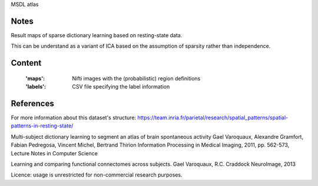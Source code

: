 MSDL atlas


Notes
-----
Result maps of sparse dictionary learning based on resting-state data.

This can be understand as a variant of ICA based on the assumption
of sparsity rather than independence.


Content
-------
    :'maps': Nifti images with the (probabilistic) region definitions
    :'labels': CSV file specifying the label information


References
----------
For more information about this dataset's structure:
https://team.inria.fr/parietal/research/spatial_patterns/spatial-patterns-in-resting-state/

Multi-subject dictionary learning to segment an atlas of brain spontaneous activity Gael Varoquaux, Alexandre Gramfort, Fabian Pedregosa, Vincent Michel, Bertrand Thirion Information Processing in Medical Imaging, 2011, pp. 562-573, Lecture Notes in Computer Science

Learning and comparing functional connectomes across subjects. Gael Varoquaux, R.C. Craddock NeuroImage, 2013

Licence: usage is unrestricted for non-commercial research purposes.
